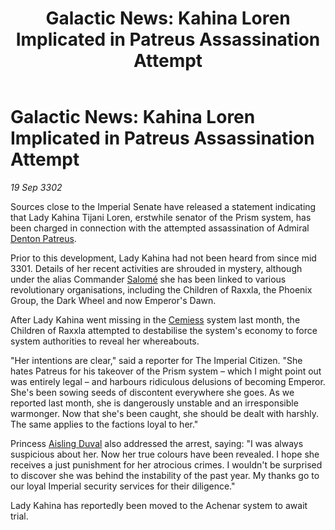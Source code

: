 :PROPERTIES:
:ID:       50f40ec2-169d-4b5b-8305-4a0c701b7c5b
:END:
#+title: Galactic News: Kahina Loren Implicated in Patreus Assassination Attempt
#+filetags: :3301:Empire:3302:galnet:

* Galactic News: Kahina Loren Implicated in Patreus Assassination Attempt

/19 Sep 3302/

Sources close to the Imperial Senate have released a statement indicating that Lady Kahina Tijani Loren, erstwhile senator of the Prism system, has been charged in connection with the attempted assassination of Admiral [[id:75daea85-5e9f-4f6f-a102-1a5edea0283c][Denton Patreus]]. 

Prior to this development, Lady Kahina had not been heard from since mid 3301. Details of her recent activities are shrouded in mystery, although under the alias Commander [[id:2f09bc24-0885-4d00-9d1f-506b32464dbe][Salomé]] she has been linked to various revolutionary organisations, including the Children of Raxxla, the Phoenix Group, the Dark Wheel and now Emperor's Dawn. 

After Lady Kahina went missing in the [[id:360ae21e-63f2-43ba-a2fd-a47e5e49951e][Cemiess]] system last month, the Children of Raxxla attempted to destabilise the system's economy to force system authorities to reveal her whereabouts. 

"Her intentions are clear," said a reporter for The Imperial Citizen. "She hates Patreus for his takeover of the Prism system – which I might point out was entirely legal – and harbours ridiculous delusions of becoming Emperor. She's been sowing seeds of discontent everywhere she goes. As we reported last month, she is dangerously unstable and an irresponsible warmonger. Now that she's been caught, she should be dealt with harshly. The same applies to the factions loyal to her." 

Princess [[id:b402bbe3-5119-4d94-87ee-0ba279658383][Aisling Duval]] also addressed the arrest, saying: "I was always suspicious about her. Now her true colours have been revealed. I hope she receives a just punishment for her atrocious crimes. I wouldn't be surprised to discover she was behind the instability of the past year. My thanks go to our loyal Imperial security services for their diligence." 

Lady Kahina has reportedly been moved to the Achenar system to await trial.
